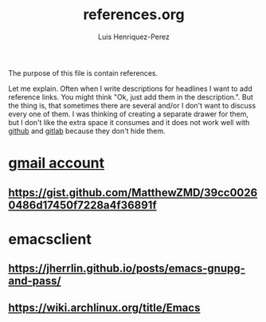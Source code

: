 #+title: references.org
#+author: Luis Henriquez-Perez
#+tags: reference

[[file:multimedia/pictures/reference.png]]

The purpose of this file is contain references.

Let me explain. Often when I write descriptions for headlines I want to add
reference links. You might think "Ok, just add them in the description.". But
the thing is, that sometimes there are several and/or I don't want to discuss
every one of them. I was thinking of creating a separate drawer for them, but I
don't like the extra space it consumes and it does not work well with
[[https://github.com/][github]] and [[https://about.gitlab.com/][gitlab]] because they don't hide them.

* [[id:0c1c5eae-b112-4d79-b083-940d182b4ffd][gmail account]]
:PROPERTIES:
:ID:       aaa13ad6-128d-417c-9fef-0180b12b3fd5
:END:

** https://gist.github.com/MatthewZMD/39cc00260486d17450f7228a4f36891f
:PROPERTIES:
:ID:       2efa6e2f-fdc0-45d4-ae80-dba82a70b55a
:END:

* emacsclient
:PROPERTIES:
:ID:       1f1aa91c-b956-49dc-ac14-245dd7a09f5f
:END:

** https://jherrlin.github.io/posts/emacs-gnupg-and-pass/
:PROPERTIES:
:ID:       7bee6535-5859-4439-b9da-d02875264243
:END:

** https://wiki.archlinux.org/title/Emacs
:PROPERTIES:
:ID:       e3575426-e407-4c19-8456-cc33ff537643
:END:
